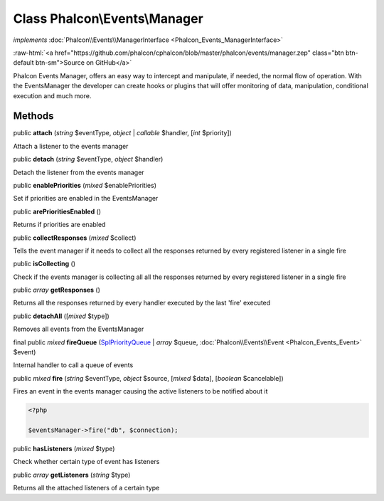 Class **Phalcon\\Events\\Manager**
==================================

*implements* :doc:`Phalcon\\Events\\ManagerInterface <Phalcon_Events_ManagerInterface>`

.. role:: raw-html(raw)
   :format: html

:raw-html:`<a href="https://github.com/phalcon/cphalcon/blob/master/phalcon/events/manager.zep" class="btn btn-default btn-sm">Source on GitHub</a>`

Phalcon Events Manager, offers an easy way to intercept and manipulate, if needed,
the normal flow of operation. With the EventsManager the developer can create hooks or
plugins that will offer monitoring of data, manipulation, conditional execution and much more.


Methods
-------

public  **attach** (*string* $eventType, *object* | *callable* $handler, [*int* $priority])

Attach a listener to the events manager



public  **detach** (*string* $eventType, *object* $handler)

Detach the listener from the events manager



public  **enablePriorities** (*mixed* $enablePriorities)

Set if priorities are enabled in the EventsManager



public  **arePrioritiesEnabled** ()

Returns if priorities are enabled



public  **collectResponses** (*mixed* $collect)

Tells the event manager if it needs to collect all the responses returned by every
registered listener in a single fire



public  **isCollecting** ()

Check if the events manager is collecting all all the responses returned by every
registered listener in a single fire



public *array* **getResponses** ()

Returns all the responses returned by every handler executed by the last 'fire' executed



public  **detachAll** ([*mixed* $type])

Removes all events from the EventsManager



final public *mixed* **fireQueue** (`SplPriorityQueue <http://php.net/manual/en/class.splpriorityqueue.php>`_ | *array* $queue, :doc:`Phalcon\\Events\\Event <Phalcon_Events_Event>` $event)

Internal handler to call a queue of events



public *mixed* **fire** (*string* $eventType, *object* $source, [*mixed* $data], [*boolean* $cancelable])

Fires an event in the events manager causing the active listeners to be notified about it

.. code-block:: php

    <?php

    $eventsManager->fire("db", $connection);




public  **hasListeners** (*mixed* $type)

Check whether certain type of event has listeners



public *array* **getListeners** (*string* $type)

Returns all the attached listeners of a certain type



